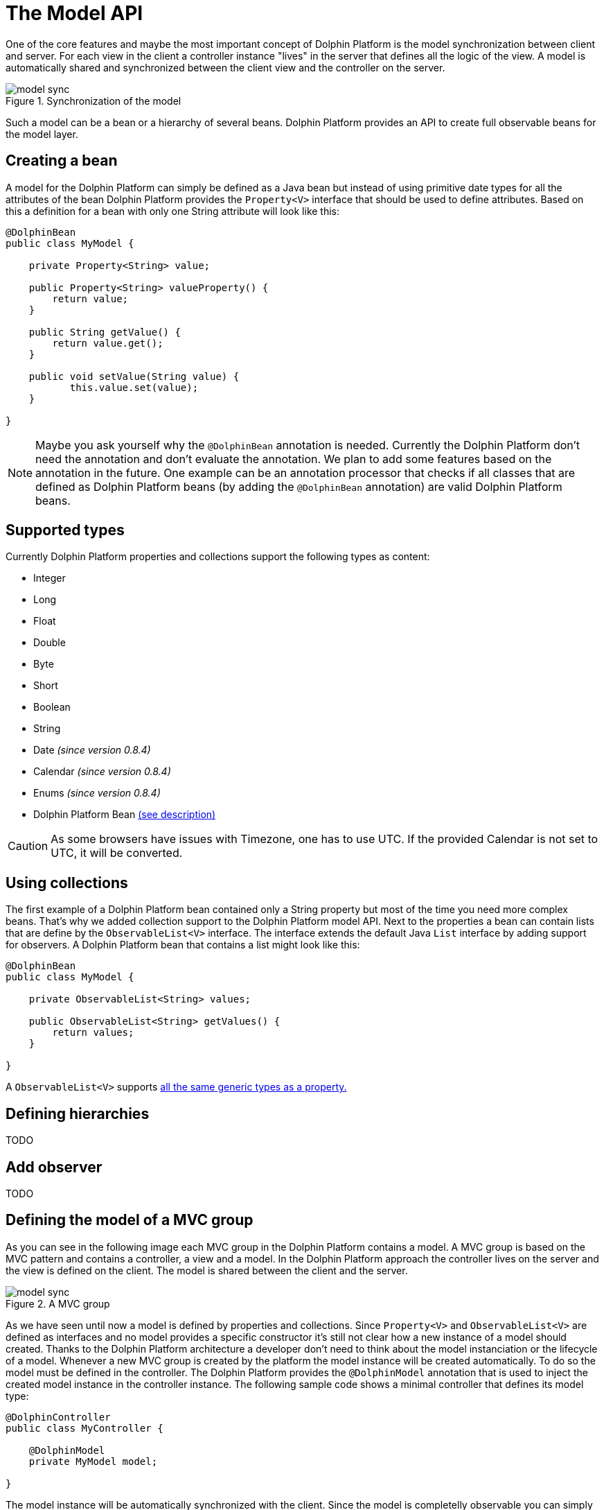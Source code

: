 
= The Model API

One of the core features and maybe the most important concept of Dolphin Platform is the model synchronization between
client and server. For each view in the client a controller instance "lives" in the server that defines all the logic of
the view. A model is automatically shared and synchronized between the client view and the controller on the server.

.Synchronization of the model
image::model-sync.png[]

Such a model can be a bean or a hierarchy of several beans. Dolphin Platform provides an API to create full observable
beans for the model layer.

== Creating a bean

A model for the Dolphin Platform can simply be defined as a Java bean but instead of using primitive date types for all
the attributes of the bean Dolphin Platform provides the `Property<V>` interface that should be used to define
attributes. Based on this a definition for a bean with only one String attribute will look like this:

[source,java]
----
@DolphinBean
public class MyModel {

    private Property<String> value;
    
    public Property<String> valueProperty() {
        return value;
    }
    
    public String getValue() {
        return value.get();
    }
   
    public void setValue(String value) {
           this.value.set(value);
    }

}
----

NOTE: Maybe you ask yourself why the `@DolphinBean` annotation is needed. Currently the Dolphin Platform don't need the
annotation and don't evaluate the annotation. We plan to add some features based on the annotation in the future. One
example can be an annotation processor that checks if all classes that are defined as Dolphin Platform beans (by adding
the `@DolphinBean` annotation) are valid Dolphin Platform beans.

[[supported-types]]
== Supported types

Currently Dolphin Platform properties and collections support the following types as content:

* Integer
* Long
* Float
* Double
* Byte
* Short
* Boolean
* String
* Date _(since version 0.8.4)_
* Calendar _(since version 0.8.4)_
* Enums _(since version 0.8.4)_
* Dolphin Platform Bean <<bean-hierarchies, (see description)>>

CAUTION: As some browsers have issues with Timezone, one has to use UTC. If the provided Calendar is not set to UTC, it
will be converted.

== Using collections

The first example of a Dolphin Platform bean contained only a String property but most of the time you need more complex
beans. That's why we added collection support to the Dolphin Platform model API. Next to the properties a bean can contain
lists that are define by the `ObservableList<V>` interface. The interface extends the default Java `List` interface by adding
support for observers. A Dolphin Platform bean that contains a list might look like this:

[source,java]
----
@DolphinBean
public class MyModel {

    private ObservableList<String> values;

    public ObservableList<String> getValues() {
        return values;
    }

}
----

A `ObservableList<V>` supports <<supported-types, all the same generic types as a property.>>

[[bean-hierarchies]]
== Defining hierarchies

TODO

== Add observer

TODO

== Defining the model of a MVC group

As you can see in the following image each MVC group in the Dolphin Platform contains a model. A MVC group is based on the
MVC pattern and contains a controller, a view and a model. In the Dolphin Platform approach the controller lives on the server
and the view is defined on the client. The model is shared between the client and the server.

.A MVC group
image::model-sync.png[]

As we have seen until now a model is defined by properties and collections. Since `Property<V>` and `ObservableList<V>` are
defined as interfaces and no model provides a specific constructor it's still not clear how a new instance of a model should
created. Thanks to the Dolphin Platform architecture a developer don't need to think about the model instanciation or the
lifecycle of a model. Whenever a new MVC group is created by the platform the model instance will be created automatically.
To do so the model must be defined in the controller. The Dolphin Platform provides the `@DolphinModel` annotation that is
used to inject the created model instance in the controller instance. The following sample code shows a minimal controller
that defines its model type:

----
@DolphinController
public class MyController {

    @DolphinModel
    private MyModel model;

}
----

The model instance will be automatically synchronized with the client. Since the model is completelly observable you can
 simply bind the properties and lists that are defined in the model to your UI components in the client.

== Working with the BeanManager

TODO

=== Creating new model instances

TODO

=== Removing a bean

TODO

== The Dolphin Platform garbage collection

The Dolphin Platform contains a garbage collection on the server that will automatically remove all bean instances from
the remoting layer that aren't referenced anymore by other beans. Currently the garbage collection is an experimental
feature and it's active by default. If you want to use the garbage collection you need to activate it in the `dolphin.properties` file.

== How to work with the Model API

To get a better overview of the API that helps you to define presentation models in Dolphin Platform we added a small
example.
Let's say we have the following view that can be part of a photo library app:

.Example Application
image::model-example-1.png[]

In this view, we have several elements that need a data model. If the data of this app is stored on a server the data
model must be shared between the client and the server. When having a look at the screen we can see 3 different elements
that need data from the data model to visualize itself or provide user interaction:

* The title of the screen needs a String as its content. We can display the title of a photo album or an internationalized
string.
* The slider that defines a value. Let's imagine that the interaction with the slider changes the size of the pictures in
the main area. Maybe the last value of the slider should be stored on the server to automatically save user preferences
* All pictures in the main area. As you can see each card in this area contains an image and maybe a badge in the top
right corner. A badge element in the top right corner visualizes if the photo is flagged.

Based on this definition we would create a presentation model that might look like this one:

.The presentation model
image::model-example-2.png[]

When defining such a model in JavaFX, you can use the cool property API and the observable collections that are part of
JavaFX. Modern JavaScript frameworks like AngularJS or Polymer provide a similar behavior and therefore we decided to
offer the same benefits when defining models with the Dolphin Platform. In Dolphin Platform you work with properties and
observable collections, too. Therefore it really easy to define a hierarchical model for your view. A model for the
shown view might look like this:

[source,java]
----
@DolphinBean
public class PhotoOverviewModel {

  private Property<String> title;

  private Property<Double> sliderValue;

  private ObservableList<PhotoModel> photos;

  //getter & setter

}

@DolphinBean
public class PhotoModel {

  private Property<String> imageUrl;

  private Property<Boolean> flagged;

  //getter & setter

}
----

All properties and collections in the Dolphin Platform are observable and therefore it's quite easy to observe them on
the client and the server:

[source,java]
----
myModel.getTitleProperty().onChange(e -> System.out.println("New title: " + e.getNewValue()));
----

For all client APIs we support first class support for the Dolphin Platform properties. When working with JavaFX for
example it's quite easy and intuitive to bind a synchronized Dolphin Platform property to a JavaFX property:

[source,java]
----
FXBinder.bind(booleanJavaFXProperty).bidirectionalTo(booleanDolphinProperty);
----

On JavaScript clients the handling is even more elegant as you can bind the Dolphin Platform model directly in HTML.

The main benefit of this concept is that you can use the same model classes on the server and the client. Because the
model will automatically be synchronized between the view and the server controller it feels like you work with the same
instance. By doing so you can simply bind a string property to a textfield in the view and observe it's value on the
server. The change events will automatically be fired on the server when you start typing in the textfield.

== Property Binding

The Dolphin Platform provides an easy way to create a bidirectinal binding between 2 properties of the same generic type.
Currently the binding API only supports properties that are defined in the same client session. If you want to sync
properties on several clients the event bus is currently the best way to do this.
To create a binding between 2 properties in the same client session you need the `PropertyBinder` class. An instance of
this class can simply be injected in any controller:

[source,java]
----
@DolphinController
public class MyController {

    @Inject
    private PropertyBinder binder;

}
----

All binding are definied by qualifiers that are representated by the `Qualifier` class. For a new binding you need to
define a `Qualifier` instance that defines the generic type of the properties that should be bound. Since you can reuse
the `Qualifier` instance for all bindings of that type it's best practice to create a static instance:

[source,java]
----
public interface MyConstants {

    public final static Qualifier<String> userNameQualifier = Qualifier<String>.create();

}
----

Once you have the `PropertyBinder` instance and the `Qualifier` you can defining bindings. To do so you define the same
qualifier for all properties that should be bound:

[source,java]
----
propertyBinder.bind(model.userNameProperty(), MyConstants.userNameQualifier);
----

By using the same qualifier in several controller classes you can simply bind properties in a client scope without doing
manual updates.